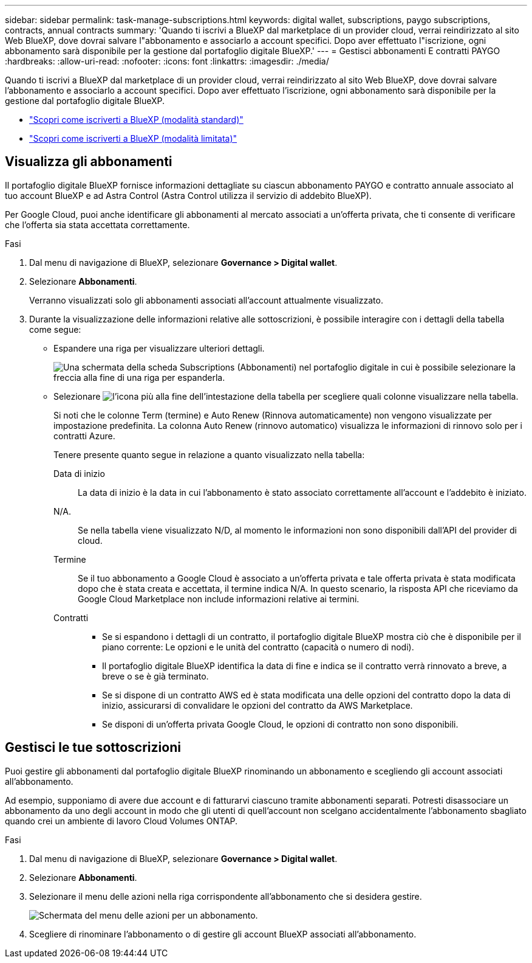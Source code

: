 ---
sidebar: sidebar 
permalink: task-manage-subscriptions.html 
keywords: digital wallet, subscriptions, paygo subscriptions, contracts, annual contracts 
summary: 'Quando ti iscrivi a BlueXP dal marketplace di un provider cloud, verrai reindirizzato al sito Web BlueXP, dove dovrai salvare l"abbonamento e associarlo a account specifici. Dopo aver effettuato l"iscrizione, ogni abbonamento sarà disponibile per la gestione dal portafoglio digitale BlueXP.' 
---
= Gestisci abbonamenti E contratti PAYGO
:hardbreaks:
:allow-uri-read: 
:nofooter: 
:icons: font
:linkattrs: 
:imagesdir: ./media/


[role="lead"]
Quando ti iscrivi a BlueXP dal marketplace di un provider cloud, verrai reindirizzato al sito Web BlueXP, dove dovrai salvare l'abbonamento e associarlo a account specifici. Dopo aver effettuato l'iscrizione, ogni abbonamento sarà disponibile per la gestione dal portafoglio digitale BlueXP.

* https://docs.netapp.com/us-en/bluexp-setup-admin/task-subscribe-standard-mode.html["Scopri come iscriverti a BlueXP (modalità standard)"^]
* https://docs.netapp.com/us-en/bluexp-setup-admin/task-subscribe-restricted-mode.html["Scopri come iscriverti a BlueXP (modalità limitata)"^]




== Visualizza gli abbonamenti

Il portafoglio digitale BlueXP fornisce informazioni dettagliate su ciascun abbonamento PAYGO e contratto annuale associato al tuo account BlueXP e ad Astra Control (Astra Control utilizza il servizio di addebito BlueXP).

Per Google Cloud, puoi anche identificare gli abbonamenti al mercato associati a un'offerta privata, che ti consente di verificare che l'offerta sia stata accettata correttamente.

.Fasi
. Dal menu di navigazione di BlueXP, selezionare *Governance > Digital wallet*.
. Selezionare *Abbonamenti*.
+
Verranno visualizzati solo gli abbonamenti associati all'account attualmente visualizzato.

. Durante la visualizzazione delle informazioni relative alle sottoscrizioni, è possibile interagire con i dettagli della tabella come segue:
+
** Espandere una riga per visualizzare ulteriori dettagli.
+
image:screenshot-subscriptions-expand.png["Una schermata della scheda Subscriptions (Abbonamenti) nel portafoglio digitale in cui è possibile selezionare la freccia alla fine di una riga per espanderla."]

** Selezionare image:icon-column-selector.png["l'icona più alla fine dell'intestazione della tabella"] per scegliere quali colonne visualizzare nella tabella.
+
Si noti che le colonne Term (termine) e Auto Renew (Rinnova automaticamente) non vengono visualizzate per impostazione predefinita. La colonna Auto Renew (rinnovo automatico) visualizza le informazioni di rinnovo solo per i contratti Azure.



+
Tenere presente quanto segue in relazione a quanto visualizzato nella tabella:

+
Data di inizio:: La data di inizio è la data in cui l'abbonamento è stato associato correttamente all'account e l'addebito è iniziato.
N/A.:: Se nella tabella viene visualizzato N/D, al momento le informazioni non sono disponibili dall'API del provider di cloud.
Termine:: Se il tuo abbonamento a Google Cloud è associato a un'offerta privata e tale offerta privata è stata modificata dopo che è stata creata e accettata, il termine indica N/A. In questo scenario, la risposta API che riceviamo da Google Cloud Marketplace non include informazioni relative ai termini.
Contratti::
+
--
** Se si espandono i dettagli di un contratto, il portafoglio digitale BlueXP mostra ciò che è disponibile per il piano corrente: Le opzioni e le unità del contratto (capacità o numero di nodi).
** Il portafoglio digitale BlueXP identifica la data di fine e indica se il contratto verrà rinnovato a breve, a breve o se è già terminato.
** Se si dispone di un contratto AWS ed è stata modificata una delle opzioni del contratto dopo la data di inizio, assicurarsi di convalidare le opzioni del contratto da AWS Marketplace.
** Se disponi di un'offerta privata Google Cloud, le opzioni di contratto non sono disponibili.


--






== Gestisci le tue sottoscrizioni

Puoi gestire gli abbonamenti dal portafoglio digitale BlueXP rinominando un abbonamento e scegliendo gli account associati all'abbonamento.

Ad esempio, supponiamo di avere due account e di fatturarvi ciascuno tramite abbonamenti separati. Potresti disassociare un abbonamento da uno degli account in modo che gli utenti di quell'account non scelgano accidentalmente l'abbonamento sbagliato quando crei un ambiente di lavoro Cloud Volumes ONTAP.

.Fasi
. Dal menu di navigazione di BlueXP, selezionare *Governance > Digital wallet*.
. Selezionare *Abbonamenti*.
. Selezionare il menu delle azioni nella riga corrispondente all'abbonamento che si desidera gestire.
+
image:screenshot-subscription-menu.png["Schermata del menu delle azioni per un abbonamento."]

. Scegliere di rinominare l'abbonamento o di gestire gli account BlueXP associati all'abbonamento.

